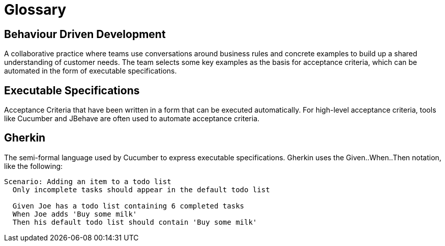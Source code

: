 = Glossary

== Behaviour Driven Development

A collaborative practice where teams use conversations around business rules and concrete examples to build up a shared understanding of customer needs. The team selects some key examples as the basis for acceptance criteria, which can be automated in the form of executable specifications.

== Executable Specifications

Acceptance Criteria that have been written in a form that can be executed automatically. For high-level acceptance criteria, tools like Cucumber and JBehave are often used to automate acceptance criteria.

== Gherkin

The semi-formal language used by Cucumber to express executable specifications. Gherkin uses the Given..When..Then notation, like the following:

[source, gherkin]
----
Scenario: Adding an item to a todo list
  Only incomplete tasks should appear in the default todo list

  Given Joe has a todo list containing 6 completed tasks
  When Joe adds 'Buy some milk'
  Then his default todo list should contain 'Buy some milk'
----
